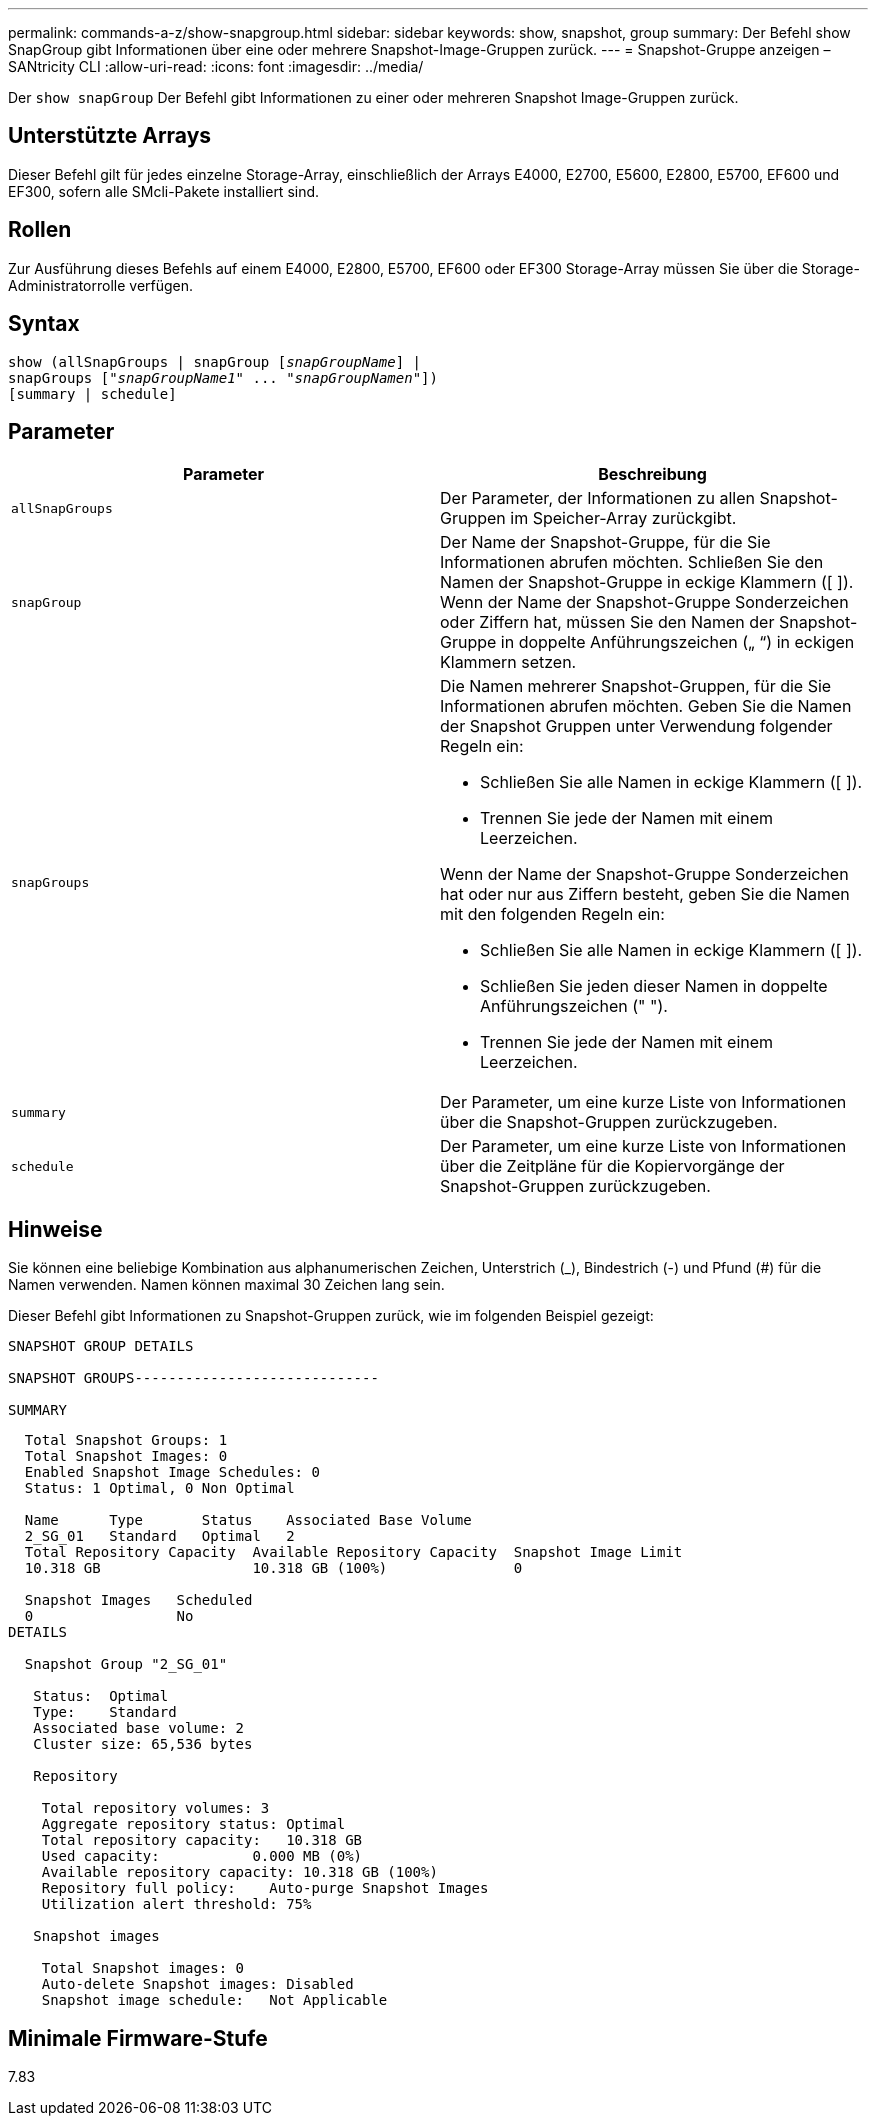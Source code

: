 ---
permalink: commands-a-z/show-snapgroup.html 
sidebar: sidebar 
keywords: show, snapshot, group 
summary: Der Befehl show SnapGroup gibt Informationen über eine oder mehrere Snapshot-Image-Gruppen zurück. 
---
= Snapshot-Gruppe anzeigen – SANtricity CLI
:allow-uri-read: 
:icons: font
:imagesdir: ../media/


[role="lead"]
Der `show snapGroup` Der Befehl gibt Informationen zu einer oder mehreren Snapshot Image-Gruppen zurück.



== Unterstützte Arrays

Dieser Befehl gilt für jedes einzelne Storage-Array, einschließlich der Arrays E4000, E2700, E5600, E2800, E5700, EF600 und EF300, sofern alle SMcli-Pakete installiert sind.



== Rollen

Zur Ausführung dieses Befehls auf einem E4000, E2800, E5700, EF600 oder EF300 Storage-Array müssen Sie über die Storage-Administratorrolle verfügen.



== Syntax

[source, cli, subs="+macros"]
----
show (allSnapGroups | snapGroup pass:quotes[[_snapGroupName_]] |
snapGroups pass:quotes[["_snapGroupName1_" ... "_snapGroupNamen_"]])
[summary | schedule]
----


== Parameter

[cols="2*"]
|===
| Parameter | Beschreibung 


 a| 
`allSnapGroups`
 a| 
Der Parameter, der Informationen zu allen Snapshot-Gruppen im Speicher-Array zurückgibt.



 a| 
`snapGroup`
 a| 
Der Name der Snapshot-Gruppe, für die Sie Informationen abrufen möchten. Schließen Sie den Namen der Snapshot-Gruppe in eckige Klammern ([ ]). Wenn der Name der Snapshot-Gruppe Sonderzeichen oder Ziffern hat, müssen Sie den Namen der Snapshot-Gruppe in doppelte Anführungszeichen („ “) in eckigen Klammern setzen.



 a| 
`snapGroups`
 a| 
Die Namen mehrerer Snapshot-Gruppen, für die Sie Informationen abrufen möchten. Geben Sie die Namen der Snapshot Gruppen unter Verwendung folgender Regeln ein:

* Schließen Sie alle Namen in eckige Klammern ([ ]).
* Trennen Sie jede der Namen mit einem Leerzeichen.


Wenn der Name der Snapshot-Gruppe Sonderzeichen hat oder nur aus Ziffern besteht, geben Sie die Namen mit den folgenden Regeln ein:

* Schließen Sie alle Namen in eckige Klammern ([ ]).
* Schließen Sie jeden dieser Namen in doppelte Anführungszeichen (" ").
* Trennen Sie jede der Namen mit einem Leerzeichen.




 a| 
`summary`
 a| 
Der Parameter, um eine kurze Liste von Informationen über die Snapshot-Gruppen zurückzugeben.



 a| 
`schedule`
 a| 
Der Parameter, um eine kurze Liste von Informationen über die Zeitpläne für die Kopiervorgänge der Snapshot-Gruppen zurückzugeben.

|===


== Hinweise

Sie können eine beliebige Kombination aus alphanumerischen Zeichen, Unterstrich (_), Bindestrich (-) und Pfund (#) für die Namen verwenden. Namen können maximal 30 Zeichen lang sein.

Dieser Befehl gibt Informationen zu Snapshot-Gruppen zurück, wie im folgenden Beispiel gezeigt:

[listing]
----
SNAPSHOT GROUP DETAILS

SNAPSHOT GROUPS-----------------------------

SUMMARY
----
[listing]
----
  Total Snapshot Groups: 1
  Total Snapshot Images: 0
  Enabled Snapshot Image Schedules: 0
  Status: 1 Optimal, 0 Non Optimal

  Name      Type       Status    Associated Base Volume
  2_SG_01   Standard   Optimal   2
  Total Repository Capacity  Available Repository Capacity  Snapshot Image Limit
  10.318 GB                  10.318 GB (100%)               0

  Snapshot Images   Scheduled
  0                 No
DETAILS

  Snapshot Group "2_SG_01"

   Status:  Optimal
   Type:    Standard
   Associated base volume: 2
   Cluster size: 65,536 bytes

   Repository

    Total repository volumes: 3
    Aggregate repository status: Optimal
    Total repository capacity:   10.318 GB
    Used capacity:           0.000 MB (0%)
    Available repository capacity: 10.318 GB (100%)
    Repository full policy:    Auto-purge Snapshot Images
    Utilization alert threshold: 75%

   Snapshot images

    Total Snapshot images: 0
    Auto-delete Snapshot images: Disabled
    Snapshot image schedule:   Not Applicable
----


== Minimale Firmware-Stufe

7.83
